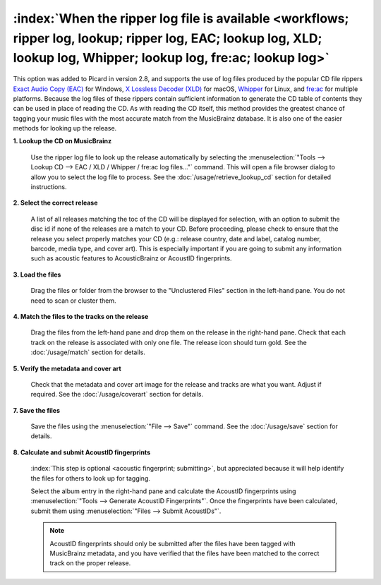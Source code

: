 .. MusicBrainz Picard Documentation Project

:index:`When the ripper log file is available <workflows; ripper log, lookup; ripper log, EAC; lookup log, XLD; lookup log, Whipper; lookup log, fre:ac; lookup log>`
=====================================================================================================================================================================

This option was added to Picard in version 2.8, and supports the use of log files produced by the popular CD
file rippers `Exact Audio Copy (EAC) <http://exactaudiocopy.de/>`_ for Windows,
`X Lossless Decoder (XLD) <https://tmkk.undo.jp/xld/index_e.html>`_ for macOS,
`Whipper <https://github.com/whipper-team/whipper>`_ for Linux, and
`fre:ac <https://www.freac.org>`_ for multiple platforms.  Because the log files of these
rippers contain sufficient information to generate the CD table of contents they can be used in place of reading
the CD. As with reading the CD itself, this method provides the greatest chance of tagging your music files with
the most accurate match from the MusicBrainz database.  It is also one of the easier methods for looking up the
release.

**1. Lookup the CD on MusicBrainz**

   Use the ripper log file to look up the release automatically by selecting the
   :menuselection:`"Tools --> Lookup CD --> EAC / XLD / Whipper / fre:ac log files..."` command. This will open a
   file browser dialog to allow you to select the log file to process. See the :doc:`/usage/retrieve_lookup_cd`
   section for detailed instructions.


**2. Select the correct release**

   A list of all releases matching the toc of the CD will be displayed for selection, with an option to submit
   the disc id if none of the releases are a match to your CD.  Before proceeding, please check to ensure that
   the release you select properly matches your CD (e.g.: release country, date and label, catalog number,
   barcode, media type, and cover art).  This is especially important if you are going to submit any
   information such as acoustic features to AcousticBrainz or AcoustID fingerprints.

   .. image:: /usage/images/cd_lookup_1.png
      :width: 100%


**3. Load the files**

   Drag the files or folder from the browser to the "Unclustered Files" section in the left-hand pane.  You do not
   need to scan or cluster them.


**4. Match the files to the tracks on the release**

   Drag the files from the left-hand pane and drop them on the release in the right-hand pane.  Check that each
   track on the release is associated with only one file.  The release icon should turn gold.  See the
   :doc:`/usage/match` section for details.


**5. Verify the metadata and cover art**

   Check that the metadata and cover art image for the release and tracks are what you want.  Adjust if required.
   See the :doc:`/usage/coverart` section for details.


**7. Save the files**

   Save the files using the :menuselection:`"File --> Save"` command.  See the :doc:`/usage/save` section for details.


**8. Calculate and submit AcoustID fingerprints**

   :index:`This step is optional <acoustic fingerprint; submitting>`, but appreciated because it will help identify
   the files for others to look up for tagging.

   Select the album entry in the right-hand pane and calculate the AcoustID fingerprints using
   :menuselection:`"Tools --> Generate AcoustID Fingerprints"`.  Once the fingerprints have been calculated, submit
   them using :menuselection:`"Files --> Submit AcoustIDs"`.

   .. note::

      AcoustID fingerprints should only be submitted after the files have been tagged with MusicBrainz metadata, and you have
      verified that the files have been matched to the correct track on the proper release.
